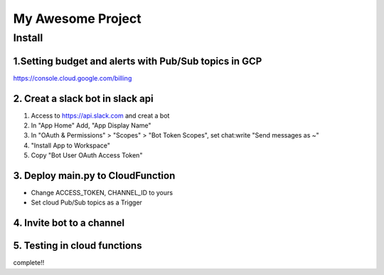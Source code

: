 ==================
My Awesome Project
==================



Install
============


1.Setting budget and alerts with Pub/Sub topics in GCP
-------------------------------------------------------------

https://console.cloud.google.com/billing


2. Creat a slack bot in slack api
-----------------------------------------


1. Access to https://api.slack.com and creat a bot

2. In "App Home" Add, "App Display Name"

3. In "OAuth & Permissions" > "Scopes" > "Bot Token Scopes", set chat:write "Send messages as ~"

4. "Install App to Workspace"

5. Copy "Bot User OAuth Access Token"


3. Deploy main.py to CloudFunction
-------------------------------------------------------------------------------------------

- Change ACCESS_TOKEN, CHANNEL_ID to yours
- Set cloud Pub/Sub topics as a Trigger

4. Invite bot to a channel
-------------------------------------------------------------------------------------------

5. Testing in cloud functions
-------------------------------------------------------------------------------------------

complete!!